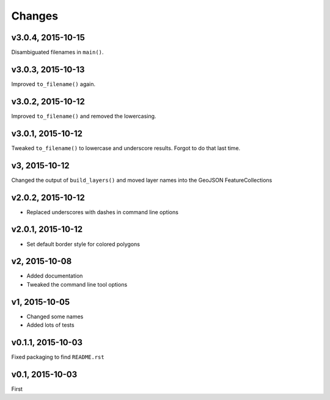 Changes
========

v3.0.4, 2015-10-15
-------------------
Disambiguated filenames in ``main()``.

v3.0.3, 2015-10-13
-------------------
Improved ``to_filename()`` again.

v3.0.2, 2015-10-12
-------------------
Improved ``to_filename()`` and removed the lowercasing.

v3.0.1, 2015-10-12
-------------------
Tweaked ``to_filename()`` to lowercase and underscore results. 
Forgot to do that last time.

v3, 2015-10-12
---------------
Changed the output of ``build_layers()`` and moved layer names into the GeoJSON FeatureCollections

v2.0.2, 2015-10-12
-------------------
- Replaced underscores with dashes in command line options

v2.0.1, 2015-10-12
-------------------
- Set default border style for colored polygons
 
v2, 2015-10-08
------------------
- Added documentation
- Tweaked the command line tool options 

v1, 2015-10-05
------------------
- Changed some names 
- Added lots of tests

v0.1.1, 2015-10-03
-------------------
Fixed packaging to find ``README.rst``

v0.1, 2015-10-03
-----------------
First

